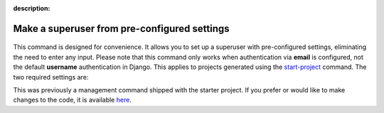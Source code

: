 :description:

Make a superuser from pre-configured settings
=============================================

.. figure:: ../images/make-superuser.svg

This command is designed for convenience. It allows you to set up a superuser with pre-configured settings,
eliminating the need to enter any input. Please note that this command only works when authentication via **email** is configured, not
the default **username** authentication in Django. This applies to projects generated using the `start-project </the_cli/start_project>`_ command.
The two required settings are:

.. code-block:: python
    :caption: settings.py

    SUPERUSER_EMAIL = env('SUPERUSER_EMAIL')
    SUPERUSER_PASSWORD = env('SUPERUSER_PASSWORD')

This was previously a management command shipped with the starter project. If you prefer or would like to make changes to the code,
it is available `here <https://github.com/Tobi-De/fuzzy-couscous/blob/main/templates/project_name/project_name/core/management/commands/makesuperuser.py>`_.
